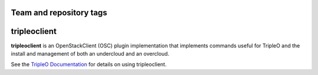 ========================
Team and repository tags
========================

.. image:: http://governance.openstack.org/badges/python-tripleoclient.svg
    :target: http://governance.openstack.org/reference/tags/index.html

.. Change things from this point on

=============
tripleoclient
=============

**tripleoclient** is an OpenStackClient (OSC) plugin implementation that
implements commands useful for TripleO and the install and management of
both an undercloud and an overcloud.

See the
`TripleO Documentation <http://docs.openstack.org/developer/tripleo-docs/>`_
for details on using tripleoclient.
